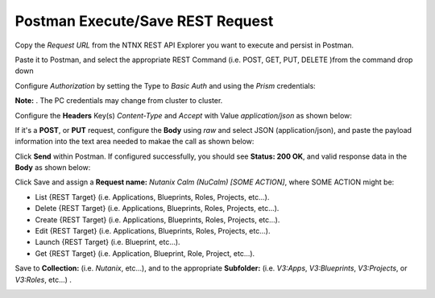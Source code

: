 *************************************
**Postman Execute/Save REST Request**
*************************************

Copy the *Request URL* from the NTNX REST API Explorer you want to execute and persist in Postman.

|image0|

Paste it to Postman, and select the appropriate REST Command (i.e. POST, GET, PUT, DELETE )from the command drop down

|image1|

Configure *Authorization* by setting the Type to *Basic Auth* and using the *Prism* credentials:

**Note:** . The PC credentials may change from cluster to cluster. 

|image2|

Configure the **Headers** Key(s) *Content-Type* and *Accept* with Value *application/json* as shown below:

|image3|

If it's a **POST**, or **PUT** request, configure the **Body** using *raw* and select JSON (application/json), and paste the payload information into the text area needed to makae the call as shown below:

|image4|

Click **Send** within Postman.  If configured successfully, you should see **Status: 200 OK**, and valid response data in the **Body** as shown below: 

|image5|


Click Save and assign a **Request name:** *Nutanix Calm (NuCalm) [SOME ACTION]*, where SOME ACTION might be:

- List {REST Target} (i.e. Applications, Blueprints, Roles, Projects, etc...).
- Delete {REST Target} (i.e. Applications, Blueprints, Roles, Projects, etc...).
- Create {REST Target} (i.e. Applications, Blueprints, Roles, Projects, etc...).
- Edit {REST Target} (i.e. Applications, Blueprints, Roles, Projects, etc...).
- Launch {REST Target} (i.e. Blueprint, etc...).
- Get {REST Target} (i.e. Application, Blueprint, Role, Project, etc...).

Save to **Collection:** (i.e. *Nutanix*, etc...), and to the appropriate **Subfolder:** (i.e. *V3:Apps*, *V3:Blueprints*, *V3:Projects*, or *V3:Roles*, etc...) .  

|image6|

.. |image0| image:: ./media/image10.png
.. |image1| image:: ./media/image12.png
.. |image2| image:: ./media/image13.png
.. |image3| image:: ./media/image14.png
.. |image4| image:: ./media/image15.png
.. |image5| image:: ./media/image16.png
.. |image6| image:: ./media/image17.png

